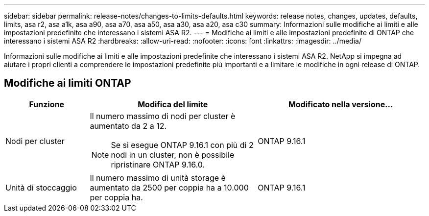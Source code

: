 ---
sidebar: sidebar 
permalink: release-notes/changes-to-limits-defaults.html 
keywords: release notes, changes, updates, defaults, limits, asa r2, asa a1k, asa a90, asa a70, asa a50, asa a30, asa a20, asa c30 
summary: Informazioni sulle modifiche ai limiti e alle impostazioni predefinite che interessano i sistemi ASA R2. 
---
= Modifiche ai limiti e alle impostazioni predefinite di ONTAP che interessano i sistemi ASA R2
:hardbreaks:
:allow-uri-read: 
:nofooter: 
:icons: font
:linkattrs: 
:imagesdir: ../media/


[role="lead"]
Informazioni sulle modifiche ai limiti e alle impostazioni predefinite che interessano i sistemi ASA R2. NetApp si impegna ad aiutare i propri clienti a comprendere le impostazioni predefinite più importanti e a limitare le modifiche in ogni release di ONTAP.



== Modifiche ai limiti ONTAP

[cols="2,4,4"]
|===
| Funzione | Modifica del limite | Modificato nella versione... 


| Nodi per cluster  a| 
Il numero massimo di nodi per cluster è aumentato da 2 a 12.


NOTE: Se si esegue ONTAP 9.16.1 con più di 2 nodi in un cluster, non è possibile ripristinare ONTAP 9.16.0.
| ONTAP 9.16.1 


| Unità di stoccaggio | Il numero massimo di unità storage è aumentato da 2500 per coppia ha a 10.000 per coppia ha. | ONTAP 9.16.1 
|===